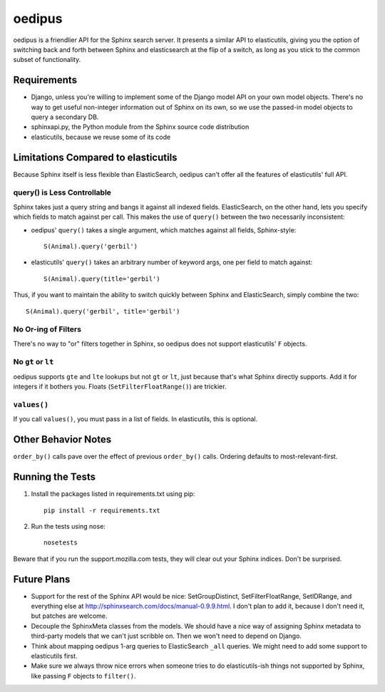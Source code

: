 =======
oedipus
=======

oedipus is a friendlier API for the Sphinx search server. It presents a similar
API to elasticutils, giving you the option of switching back and forth between
Sphinx and elasticsearch at the flip of a switch, as long as you stick to the
common subset of functionality.

Requirements
============

* Django, unless you're willing to implement some of the Django model API on
  your own model objects. There's no way to get useful non-integer information
  out of Sphinx on its own, so we use the passed-in model objects to query a
  secondary DB.
* sphinxapi.py, the Python module from the Sphinx source code distribution
* elasticutils, because we reuse some of its code

Limitations Compared to elasticutils
====================================

Because Sphinx itself is less flexible than ElasticSearch, oedipus can't offer
all the features of elasticutils' full API.

query() is Less Controllable
----------------------------

Sphinx takes just a query string and bangs it against all indexed fields.
ElasticSearch, on the other hand, lets you specify which fields to match
against per call. This makes the use of ``query()`` between the two necessarily
inconsistent:

* oedipus' ``query()`` takes a single argument, which matches against all
  fields, Sphinx-style::

    S(Animal).query('gerbil')

* elasticutils' ``query()`` takes an arbitrary number of keyword args, one per
  field to match against::

    S(Animal).query(title='gerbil')

Thus, if you want to maintain the ability to switch quickly between Sphinx and
ElasticSearch, simply combine the two::

  S(Animal).query('gerbil', title='gerbil')

No Or-ing of Filters
--------------------

There's no way to "or" filters together in Sphinx, so oedipus does not support
elasticutils' ``F`` objects.

No ``gt`` or ``lt``
-------------------

oedipus supports ``gte`` and ``lte`` lookups but not ``gt`` or ``lt``, just
because that's what Sphinx directly supports. Add it for integers if it bothers
you. Floats (``SetFilterFloatRange()``) are trickier.

``values()``
------------

If you call ``values()``, you must pass in a list of fields. In elasticutils,
this is optional.


Other Behavior Notes
====================

``order_by()`` calls pave over the effect of previous ``order_by()`` calls.
Ordering defaults to most-relevant-first.

Running the Tests
=================

1. Install the packages listed in requirements.txt using pip::

    pip install -r requirements.txt

2. Run the tests using nose::

    nosetests

Beware that if you run the support.mozilla.com tests, they will clear out your
Sphinx indices. Don't be surprised.

Future Plans
============

* Support for the rest of the Sphinx API would be nice: SetGroupDistinct,
  SetFilterFloatRange, SetIDRange, and everything else at
  http://sphinxsearch.com/docs/manual-0.9.9.html. I don't plan to add it,
  because I don't need it, but patches are welcome.
* Decouple the SphinxMeta classes from the models. We should have a nice way of
  assigning Sphinx metadata to third-party models that we can't just scribble
  on. Then we won't need to depend on Django.
* Think about mapping oedipus 1-arg queries to ElasticSearch ``_all`` queries.
  We might need to add some support to elasticutils first.
* Make sure we always throw nice errors when someone tries to do
  elasticutils-ish things not supported by Sphinx, like passing ``F`` objects
  to ``filter()``.

